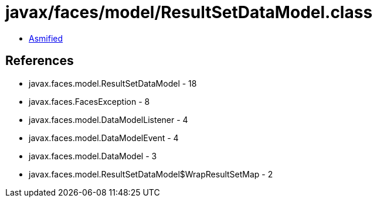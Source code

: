 = javax/faces/model/ResultSetDataModel.class

 - link:ResultSetDataModel-asmified.java[Asmified]

== References

 - javax.faces.model.ResultSetDataModel - 18
 - javax.faces.FacesException - 8
 - javax.faces.model.DataModelListener - 4
 - javax.faces.model.DataModelEvent - 4
 - javax.faces.model.DataModel - 3
 - javax.faces.model.ResultSetDataModel$WrapResultSetMap - 2

